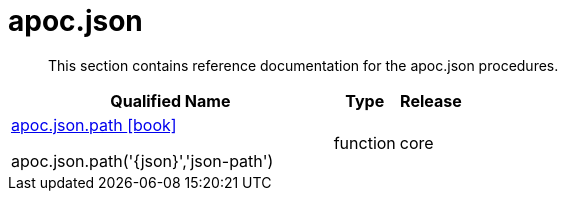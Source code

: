 ////
This file is generated by DocsTest, so don't change it!
////

= apoc.json
:description: This section contains reference documentation for the apoc.json procedures.

[abstract]
--
{description}
--

[.procedures, opts=header, cols='5a,1a,1a']
|===
| Qualified Name | Type | Release
|xref::overview/apoc.json/apoc.json.path.adoc[apoc.json.path icon:book[]]

apoc.json.path('{json}','json-path')|[role=type function]
function|[role=release core]
core
|===

